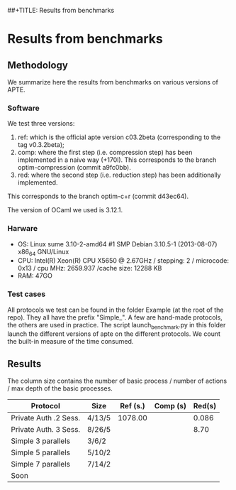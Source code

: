 ##+TITLE: Results from benchmarks
#+AUTHOR: Lucca Hirschi
#+DATE: <2013-11-26 Mar>

* Results from benchmarks

** Methodology
We summarize here the results from benchmarks on various versions of APTE.

*** Software
We test three versions:
  1. ref: which is the official apte version c03.2beta (corresponding to the tag
     v0.3.2beta);
  2. comp: where the first step (i.e. compression step) has been implemented in
     a naive way (+170l). This corresponds to the branch optim-compression
     (commit a9fc0bb).
  3. red: where the second step (i.e. reduction step) has been additionally
     implemented.
This corresponds to the branch optim-c+r (commit d43ec64).

The version of OCaml we used is 3.12.1.

*** Harware
 - OS: Linux sume 3.10-2-amd64 #1 SMP Debian 3.10.5-1 (2013-08-07) x86_64
   GNU/Linux
 - CPU: Intel(R) Xeon(R) CPU X5650  @ 2.67GHz / stepping: 2 / microcode: 0x13 /
   cpu MHz: 2659.937 /cache size: 12288 KB
 - RAM: 47GO

*** Test cases
All protocols we test can be found in the folder Example (at the root of the
repo). They all have the prefix "Simple_".
A few are hand-made protocols, the others are used in practice.
The script launch_benchmark.py in this folder launch the different versions
of apte on the different protocols. We count the built-in measure of the
time consumed.

** Results

The column size contains the number of basic process / number
of actions / max depth of the basic processes.

| Protocol              | Size   | Ref (s.) | Comp (s) | Red(s) |
|-----------------------+--------+----------+----------+--------|
| Private Auth .2 Sess. | 4/13/5 |  1078.00 |          |  0.086 |
| Private Auth. 3 Sess. | 8/26/5 |          |          |   8.70 |
| Simple 3 parallels    | 3/6/2  |          |          |        |
| Simple 5 parallels    | 5/10/2 |          |          |        |
| Simple 7 parallels    | 7/14/2 |          |          |        |
| Soon                  |        |          |          |        |
